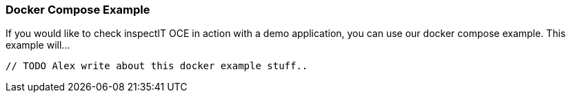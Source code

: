 === Docker Compose Example

If you would like to check inspectIT OCE in action with a demo application, you can use our docker compose example.
This example will...

`// TODO Alex write about this docker example stuff..`